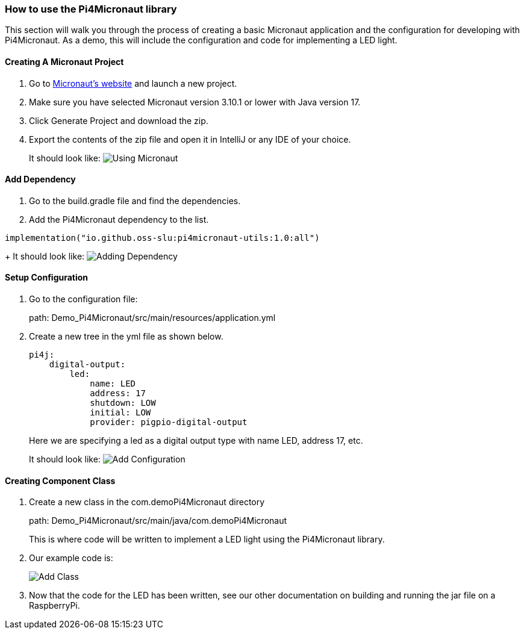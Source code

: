 :imagesdir: img/

ifndef::rootpath[]
:rootpath: ../
endif::rootpath[]

ifdef::rootpath[]
:imagesdir: {rootpath}{imagesdir}
endif::rootpath[]


=== How to use the Pi4Micronaut library

This section will walk you through the process of creating a basic
Micronaut application and the configuration for developing
with Pi4Micronaut. As a demo, this will include the configuration and code for
implementing a LED light.

==== Creating A Micronaut Project
. Go to https://micronaut.io/launch/[Micronaut's website] and launch a new project.
. Make sure you have selected Micronaut version 3.10.1 or lower with Java version 17.
. Click Generate Project and download the zip.
. Export the contents of the zip file and open it in IntelliJ or any IDE of your choice.
+
It should look like:
image:Using_Micronaut.png[]

==== Add Dependency
. Go to the build.gradle file and find the dependencies.
. Add the Pi4Micronaut dependency to the list.

[source, gradle]
----
implementation("io.github.oss-slu:pi4micronaut-utils:1.0:all")
----

+
It should look like:
image:Adding_Dependency.png[]

==== Setup Configuration
. Go to the configuration file:
+
path: Demo_Pi4Micronaut/src/main/resources/application.yml
. Create a new tree in the yml file as shown below.
+
[source, yaml]
----
pi4j:
    digital-output:
        led:
            name: LED
            address: 17
            shutdown: LOW
            initial: LOW
            provider: pigpio-digital-output
----
+
Here we are specifying a led as a digital output type with name LED, address 17, etc.
+
It should look like:
image:Add_Configuration.png[]

==== Creating Component Class
. Create a new class in the com.demoPi4Micronaut directory
+
path: Demo_Pi4Micronaut/src/main/java/com.demoPi4Micronaut
+
This is where code will be written to implement a LED light using the Pi4Micronaut library.

. Our example code is:
+
image:Add_Class.png[]

. Now that the code for the LED has been written, see our other documentation on building and running
the jar file on a RaspberryPi.
